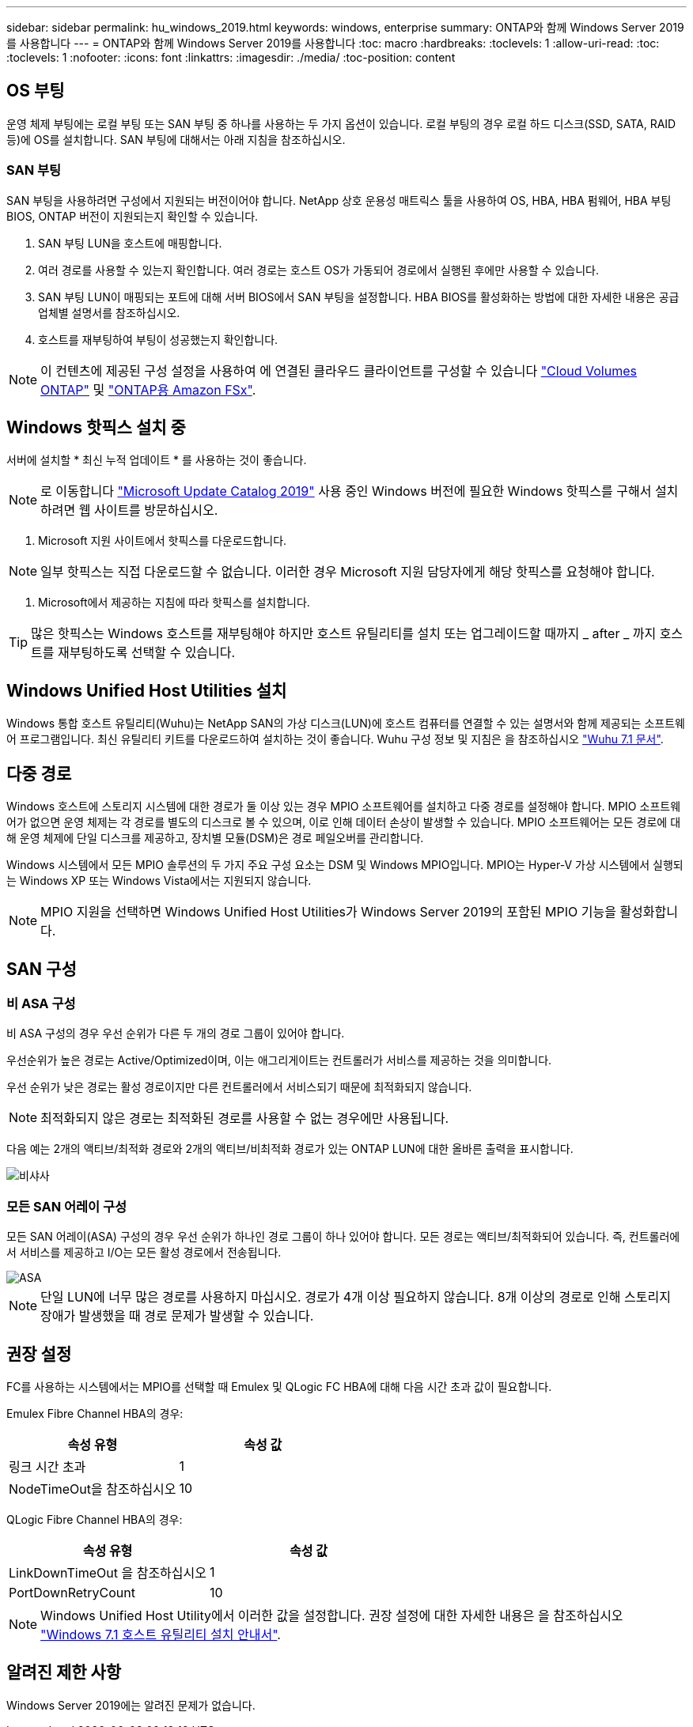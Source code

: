 ---
sidebar: sidebar 
permalink: hu_windows_2019.html 
keywords: windows, enterprise 
summary: ONTAP와 함께 Windows Server 2019를 사용합니다 
---
= ONTAP와 함께 Windows Server 2019를 사용합니다
:toc: macro
:hardbreaks:
:toclevels: 1
:allow-uri-read: 
:toc: 
:toclevels: 1
:nofooter: 
:icons: font
:linkattrs: 
:imagesdir: ./media/
:toc-position: content




== OS 부팅

운영 체제 부팅에는 로컬 부팅 또는 SAN 부팅 중 하나를 사용하는 두 가지 옵션이 있습니다. 로컬 부팅의 경우 로컬 하드 디스크(SSD, SATA, RAID 등)에 OS를 설치합니다. SAN 부팅에 대해서는 아래 지침을 참조하십시오.



=== SAN 부팅

SAN 부팅을 사용하려면 구성에서 지원되는 버전이어야 합니다. NetApp 상호 운용성 매트릭스 툴을 사용하여 OS, HBA, HBA 펌웨어, HBA 부팅 BIOS, ONTAP 버전이 지원되는지 확인할 수 있습니다.

. SAN 부팅 LUN을 호스트에 매핑합니다.
. 여러 경로를 사용할 수 있는지 확인합니다. 여러 경로는 호스트 OS가 가동되어 경로에서 실행된 후에만 사용할 수 있습니다.
. SAN 부팅 LUN이 매핑되는 포트에 대해 서버 BIOS에서 SAN 부팅을 설정합니다. HBA BIOS를 활성화하는 방법에 대한 자세한 내용은 공급업체별 설명서를 참조하십시오.
. 호스트를 재부팅하여 부팅이 성공했는지 확인합니다.



NOTE: 이 컨텐츠에 제공된 구성 설정을 사용하여 에 연결된 클라우드 클라이언트를 구성할 수 있습니다 link:https://docs.netapp.com/us-en/cloud-manager-cloud-volumes-ontap/index.html["Cloud Volumes ONTAP"^] 및 link:https://docs.netapp.com/us-en/cloud-manager-fsx-ontap/index.html["ONTAP용 Amazon FSx"^].



== Windows 핫픽스 설치 중

서버에 설치할 * 최신 누적 업데이트 * 를 사용하는 것이 좋습니다.


NOTE: 로 이동합니다 link:https://www.catalog.update.microsoft.com/Search.aspx?q=Update+Windows+Server+2019["Microsoft Update Catalog 2019"^] 사용 중인 Windows 버전에 필요한 Windows 핫픽스를 구해서 설치하려면 웹 사이트를 방문하십시오.

. Microsoft 지원 사이트에서 핫픽스를 다운로드합니다.



NOTE: 일부 핫픽스는 직접 다운로드할 수 없습니다. 이러한 경우 Microsoft 지원 담당자에게 해당 핫픽스를 요청해야 합니다.

. Microsoft에서 제공하는 지침에 따라 핫픽스를 설치합니다.



TIP: 많은 핫픽스는 Windows 호스트를 재부팅해야 하지만 호스트 유틸리티를 설치 또는 업그레이드할 때까지 _ after _ 까지 호스트를 재부팅하도록 선택할 수 있습니다.



== Windows Unified Host Utilities 설치

Windows 통합 호스트 유틸리티(Wuhu)는 NetApp SAN의 가상 디스크(LUN)에 호스트 컴퓨터를 연결할 수 있는 설명서와 함께 제공되는 소프트웨어 프로그램입니다. 최신 유틸리티 키트를 다운로드하여 설치하는 것이 좋습니다. Wuhu 구성 정보 및 지침은 을 참조하십시오 link:https://mysupport.netapp.com/documentation/docweb/index.html?productID=62322&platformID=30462&language=en-US["Wuhu 7.1 문서"^].



== 다중 경로

Windows 호스트에 스토리지 시스템에 대한 경로가 둘 이상 있는 경우 MPIO 소프트웨어를 설치하고 다중 경로를 설정해야 합니다. MPIO 소프트웨어가 없으면 운영 체제는 각 경로를 별도의 디스크로 볼 수 있으며, 이로 인해 데이터 손상이 발생할 수 있습니다. MPIO 소프트웨어는 모든 경로에 대해 운영 체제에 단일 디스크를 제공하고, 장치별 모듈(DSM)은 경로 페일오버를 관리합니다.

Windows 시스템에서 모든 MPIO 솔루션의 두 가지 주요 구성 요소는 DSM 및 Windows MPIO입니다. MPIO는 Hyper-V 가상 시스템에서 실행되는 Windows XP 또는 Windows Vista에서는 지원되지 않습니다.


NOTE: MPIO 지원을 선택하면 Windows Unified Host Utilities가 Windows Server 2019의 포함된 MPIO 기능을 활성화합니다.



== SAN 구성



=== 비 ASA 구성

비 ASA 구성의 경우 우선 순위가 다른 두 개의 경로 그룹이 있어야 합니다.

우선순위가 높은 경로는 Active/Optimized이며, 이는 애그리게이트는 컨트롤러가 서비스를 제공하는 것을 의미합니다.

우선 순위가 낮은 경로는 활성 경로이지만 다른 컨트롤러에서 서비스되기 때문에 최적화되지 않습니다.


NOTE: 최적화되지 않은 경로는 최적화된 경로를 사용할 수 없는 경우에만 사용됩니다.

다음 예는 2개의 액티브/최적화 경로와 2개의 액티브/비최적화 경로가 있는 ONTAP LUN에 대한 올바른 출력을 표시합니다.

image::nonasa.png[비샤사]



=== 모든 SAN 어레이 구성

모든 SAN 어레이(ASA) 구성의 경우 우선 순위가 하나인 경로 그룹이 하나 있어야 합니다. 모든 경로는 액티브/최적화되어 있습니다. 즉, 컨트롤러에서 서비스를 제공하고 I/O는 모든 활성 경로에서 전송됩니다.

image::asa.png[ASA]


NOTE: 단일 LUN에 너무 많은 경로를 사용하지 마십시오. 경로가 4개 이상 필요하지 않습니다. 8개 이상의 경로로 인해 스토리지 장애가 발생했을 때 경로 문제가 발생할 수 있습니다.



== 권장 설정

FC를 사용하는 시스템에서는 MPIO를 선택할 때 Emulex 및 QLogic FC HBA에 대해 다음 시간 초과 값이 필요합니다.

Emulex Fibre Channel HBA의 경우:

[cols="2*"]
|===
| 속성 유형 | 속성 값 


| 링크 시간 초과 | 1 


| NodeTimeOut을 참조하십시오 | 10 
|===
QLogic Fibre Channel HBA의 경우:

[cols="2*"]
|===
| 속성 유형 | 속성 값 


| LinkDownTimeOut 을 참조하십시오 | 1 


| PortDownRetryCount | 10 
|===

NOTE: Windows Unified Host Utility에서 이러한 값을 설정합니다. 권장 설정에 대한 자세한 내용은 을 참조하십시오 link:https://library.netapp.com/ecmdocs/ECMLP2789202/html/index.html["Windows 7.1 호스트 유틸리티 설치 안내서"^].



== 알려진 제한 사항

Windows Server 2019에는 알려진 문제가 없습니다.
